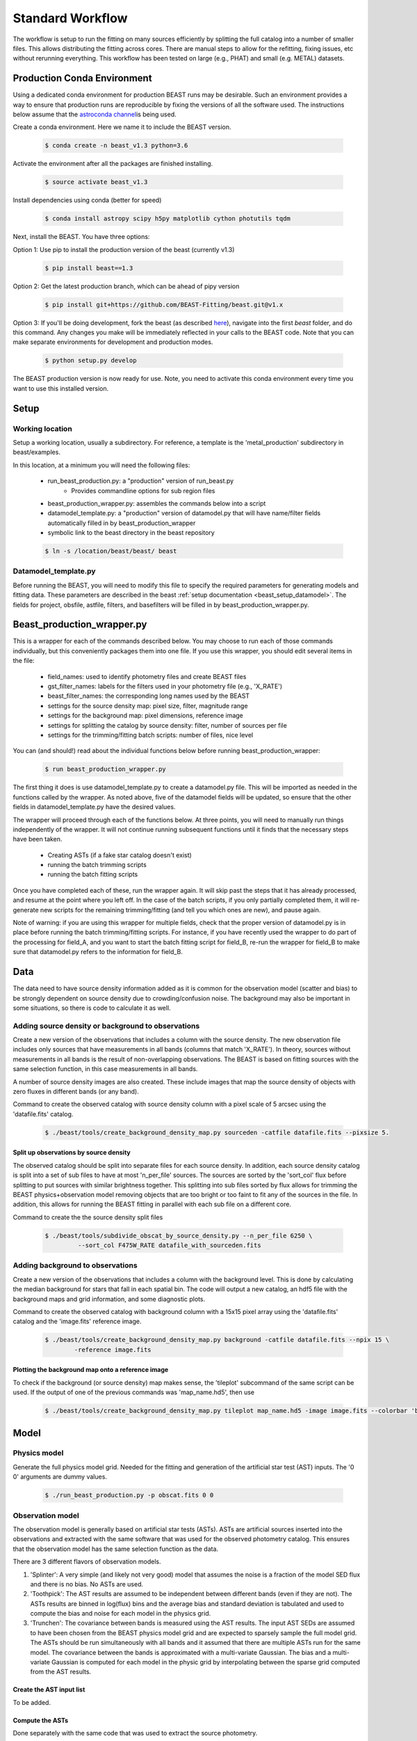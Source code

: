 
#################
Standard Workflow
#################

The workflow is setup to run the fitting on many sources efficiently by
splitting the full catalog into a number of smaller files.  This allows
distributing the fitting across cores.  There are manual steps to allow
for the refitting, fixing issues, etc without rerunning everything.  This
workflow has been tested on large (e.g., PHAT) and small (e.g. METAL)
datasets.

****************************
Production Conda Environment
****************************

Using a dedicated conda environment for production BEAST runs may be
desirable.  Such an environment provides a way to ensure that
production runs are reproducible by fixing the versions of all the
software used.  The instructions below assume that the `astroconda channel
<https://astroconda.readthedocs.io/>`_\ is being used.

Create a conda environment.  Here we name it to include the BEAST version.

  .. code:: shell

    $ conda create -n beast_v1.3 python=3.6

Activate the environment after all the packages are finished installing.

  .. code:: shell

    $ source activate beast_v1.3

Install dependencies using conda (better for speed)

  .. code:: shell

    $ conda install astropy scipy h5py matplotlib cython photutils tqdm

Next, install the BEAST.  You have three options:

Option 1: Use pip to install the production version of the beast (currently v1.3)

  .. code:: shell

    $ pip install beast==1.3

Option 2: Get the latest production branch, which can be ahead of pipy version

  .. code:: shell

    $ pip install git+https://github.com/BEAST-Fitting/beast.git@v1.x

Option 3: If you'll be doing development, fork the beast (as described
`here <https://beast.readthedocs.io/en/latest/beast_development.html>`_\),
navigate into the first `beast` folder, and do this command.  Any changes
you make will be immediately reflected in your calls to the BEAST code. Note that
you can make separate environments for development and production modes.

  .. code:: shell

    $ python setup.py develop

The BEAST production version is now ready for use.  Note, you need to
activate this conda environment every time you want to use this installed
version.

*****
Setup
*****

Working location
================

Setup a working location, usually a subdirectory. For reference, a
template is the 'metal_production' subdirectory in beast/examples.

In this location, at a minimum you will need the following files:

  * run_beast_production.py: a "production" version of run_beast.py
        - Provides commandline options for sub region files
  * beast_production_wrapper.py: assembles the commands below into a script
  * datamodel_template.py: a "production" version of datamodel.py that
    will have name/filter fields automatically filled in by beast_production_wrapper
  * symbolic link to the beast directory in the beast repository

  .. code:: shell

     $ ln -s /location/beast/beast/ beast



Datamodel_template.py
=====================

Before running the BEAST, you will need to modify this file to specify
the required parameters for generating models and fitting data.
These parameters are described in the beast :ref:`setup documentation
<beast_setup_datamodel>`.  The fields for project, obsfile, astfile,
filters, and basefilters will be filled in by beast_production_wrapper.py.

***************************
Beast_production_wrapper.py
***************************

This is a wrapper for each of the commands described below.  You may
choose to run each of those commands individually, but this
conveniently packages them into one file.  If you use this wrapper, you
should edit several items in the file:

  * field_names: used to identify photometry files and create BEAST files
  * gst_filter_names: labels for the filters used in your photometry
    file (e.g., 'X_RATE')
  * beast_filter_names: the corresponding long names used by the BEAST
  * settings for the source density map: pixel size, filter, magnitude
    range
  * settings for the background map: pixel dimensions, reference image
  * settings for splitting the catalog by source density: filter,
    number of sources per file
  * settings for the trimming/fitting batch scripts: number of files, nice level

You can (and should!) read about the individual functions below before
running beast_production_wrapper:

  .. code:: shell

     $ run beast_production_wrapper.py

The first thing it does is use datamodel_template.py to create a
datamodel.py file.  This will be imported as needed in the functions
called by the wrapper.  As noted above, five of the datamodel fields
will be updated, so ensure that the other fields in
datamodel_template.py have the desired values.

The wrapper will proceed through each of the functions below.  At
three points, you will need to manually run things independently of
the wrapper.  It will not continue running subsequent functions until
it finds that the necessary steps have been taken.

  * Creating ASTs (if a fake star catalog doesn't exist)
  * running the batch trimming scripts
  * running the batch fitting scripts

Once you have completed each of these, run the wrapper again.  It will
skip past the steps that it has already processed, and resume at the point
where you left off.  In the case of the batch scripts, if you only
partially completed them, it will re-generate new scripts for the
remaining trimming/fitting (and tell you which ones are new), and
pause again.

Note of warning: if you are using this wrapper for multiple fields,
check that the proper version of datamodel.py is in place before
running the batch trimming/fitting scripts.  For instance, if you have
recently used the wrapper to do part of the processing for field_A,
and you want to start the batch fitting script for field_B, re-run the
wrapper for field_B to make sure that datamodel.py refers to the
information for field_B.


****
Data
****

The data need to have source density information added as it is common
for the observation model (scatter and bias) to be strongly dependent
on source density due to crowding/confusion noise.  The background may
also be important in some situations, so there is code to calculate it as well.

Adding source density or background to observations
===================================================

Create a new version of the observations that includes a column with the
source density.  The new observation file includes only sources that have
measurements in all bands (columns that match 'X_RATE').  In theory, sources
without measurements in all bands is the result of non-overlapping observations.
The BEAST is based on fitting sources with the same selection function,
in this case measurements in all bands.

A number of source density images are also created.  These include images
that map the source density of objects with zero fluxes in different bands
(or any band).

Command to create the observed catalog with source density column with
a pixel scale of 5 arcsec using the 'datafile.fits' catalog.

  .. code:: shell

     $ ./beast/tools/create_background_density_map.py sourceden -catfile datafile.fits --pixsize 5.

Split up observations by source density
---------------------------------------

The observed catalog should be split into separate files for each source
density.  In addition, each source density catalog is split into a set of
sub files to have at most 'n_per_file' sources.  The sources are sorted by
the 'sort_col' flux before splitting to put sources with similar brightness
together.  This splitting into sub files sorted by flux allows for trimming
the BEAST physics+observation model removing objects that are too bright
or too faint to fit any of the sources in the file.  In addition, this
allows for running the BEAST fitting in parallel with each sub file
on a different core.

Command to create the the source density split files

 .. code:: shell

    $ ./beast/tools/subdivide_obscat_by_source_density.py --n_per_file 6250 \
             --sort_col F475W_RATE datafile_with_sourceden.fits



Adding background to observations
=================================

Create a new version of the observations that includes a column with the
background level.  This is done by calculating the median background for
stars that fall in each spatial bin.  The code will output a new catalog, an
hdf5 file with the background maps and grid information, and some
diagnostic plots.

Command to create the observed catalog with background column with a 15x15 pixel array using the 'datafile.fits' catalog and the 'image.fits' reference image.

  .. code:: shell

     $ ./beast/tools/create_background_density_map.py background -catfile datafile.fits --npix 15 \
	     -reference image.fits

Plotting the background map onto a reference image
--------------------------------------------------

To check if the background (or source density) map makes sense, the 'tileplot' subcommand of the
same script can be used. If the output of one of the previous commands was 'map_name.hd5', then use

  .. code:: shell

     $ ./beast/tools/create_background_density_map.py tileplot map_name.hd5 -image image.fits --colorbar 'background'

*****
Model
*****

Physics model
=============

Generate the full physics model grid.  Needed for the fitting and generation of
the artificial star test (AST) inputs.  The '0 0' arguments are dummy values.

  .. code:: shell

     $ ./run_beast_production.py -p obscat.fits 0 0

Observation model
=================

The observation model is generally based on artificial star tests (ASTs).
ASTs are artificial sources inserted into the observations and extracted with
the same software that was used for the observed photometry catalog.
This ensures that the observation model has the same selection
function as the data.

There are 3 different flavors of observation models.

1. 'Splinter': A very simple (and likely not very good) model that assumes
   the noise is a fraction of the model SED flux and there is no bias.
   No ASTs are used.
2. 'Toothpick':  The AST results are assumed to be independent between
   different bands (even if they are not).  The ASTs results are binned
   in log(flux) bins and the average bias and standard deviation is tabulated
   and used to compute the bias and noise for each model in the physics grid.
3. 'Trunchen': The covariance between bands is measured using the AST results.
   The input AST SEDs are assumed to have been chosen from the BEAST
   physics model grid and are expected to sparsely sample the full model
   grid. The ASTs should be run simultaneously with all bands and it assumed that
   there are multiple ASTs run for the same model.  The covariance
   between the bands is approximated with a multi-variate Gaussian.
   The bias and a multi-variate Gaussian is computed for each model in the
   physic grid by interpolating between the sparse grid computed from the AST
   results.

Create the AST input list
-------------------------

To be added.

Compute the ASTs
----------------

Done separately with the same code that was used to extract the source
photometry.


Split up the ASTs by source density
-----------------------------------

To be added.

Currently the workflow assumes a single AST file for all the source densities.

Create the observation models for each source density
-----------------------------------------------------

To be added.

Create a single observation model
---------------------------------

This assumes that the ASTs do not have a strong dependence on source
density.  This could be a good approximation if the source density does
not change much over the observation area or is low everywhere.
The '0 0' arguments are dummy values.

  .. code:: shell

     $ ./run_beast_production.py -o datafile.fits 0 0

******************
Trimming for speed
******************

Trim the full model grid for each source density split file
===========================================================

The physics+observation model can be trimmed of sources that are so bright or
so faint (compared to min/max flux in the observation file) that they will
by definition produce effectively zero likelihood fits.  Such trimming will
speed up the fitting.

The source density split sub files are organized such that the range of
fluxes is minimized in each sub file.  This allows for trimming and faster
fitting.

The trimming can take significant time to run.  In addition, reading in the
full physics+observation model can be slow and such reading can be minimized
by producing multiple trimmed models with a single read.  A specific tool is
provided to setup batch files for this trimming and to do the actual
trimming.

This code sets up batch files for submission to the 'at' queue on linux
(or similar) systems.  The projectname (e.g., 'PHAT') provides a portion
of the batch file names.  The datafile and astfile are the observed photometry
file (not sub files) and file with the ASTs in them.  The optional input
seds_fname can be used to specify the file with the physics model grid,
which overrides the default filename when you wish to use one model grid
for multiple fields. A subdirectory in the project directory is created with
a joblist file for submission to the batch queue and smaller files used by
the trimming code.

The joblist file can be split into smaller files if submission to multiple
cores is desired.  Use the 'split' commandline tool.  The optional 'nice'
input allows you to prepend a 'nice' option, expecially useful if
you're utilizing shared computing resources.

  .. code:: shell

     $ ./beast/tools/setup_batch_beast_trim.py projectname datafile.fits \
          astfile.fits --num_subtrim 5 --nice 19

Once the batch files are created, then the joblist can be submitted to the
queue.  The beast/tools/trim_many_via_obsdata.py code is called and trimmed
versions of the physics and observation models are created in the project
directory.

  .. code:: shell

     $ at -f project/trim_batch_jobs/XX_joblist now

*******
Fitting
*******

The fitting is done for each sub file separately.  Code in the tools directory
can be used to create the needed set of batch files for submission to a queue.
In addition, this code will check and see if the fitting has already been done
or was interrupted for the sub files.  Only sub files that have not been fit or
where the fitting was interrupted will be added to the batch files.  The number
of sub files to be run on each core is a command line argument (the runs will
are serial on the core).

  .. code:: shell

     $ ./beast/tools/setup_batch_beast_fit.py projectname datafile.fits \
       --num_percore 2 --nice 19

The jobs can be submitted to the batch queue via:

  .. code:: shell

     $ at -f projectname/fit_batch_jobs/beast_batch_fit_X.joblist now

***************
Post-processing
***************

Create the merged stats file
============================

The stats (catalog of fit parameters) files can then be merged into a single
file for the region.  This only merges the stats output files, but not the
pdf1d or lnp files (see the next section).

  .. code:: shell

     $ beast/tools/merge_stats_file.py filebase

where the filebase where it is the first portion of the output stats filenames
(e.g., filebase_sdx-x_subx_stats.fits).

Reorganize the results into spatial region files
================================================

The output files from the BEAST with this workflow are organized by source
density and brightness.  This is not ideal for finding sources of interest
or performing ensemble processing.  A more useful organization is by spatial
region.  The large amount of BEAST output information makes it best to have
individual files for each spatial region.  Code to do this spatial reordering
is provided in two parts.  The 1st spatially reorders the results for each
source density/brightness BEAST run into files for each spatial region.  The
2nd condenses the multiple individual files for each spatial region into the
minimal set (stats, pdf1d, and lnp).

Divide each source density/brightness file into files of spatial regions
with 10"x10" pixels.

  .. code:: shell

     $ beast/tools/reorder_beast_results_spatial.py
        --stats_filename filebase_stats.fits
        --region_filebase filebase_
        --output_filebase spatial/filebase
        --reg_size 10.0

Condense the multiple files for each spatial region into the minimal set.
Each spatial region will have files containing the stats, pdf1d, and lnp
results for the stars in that region.

  .. code:: shell

     $ beast/tools/condense_beast_results_spatial.py
        --filedir spatial

You may wish to use these files as inputs for the `MegaBEAST <https://megabeast.readthedocs.io/en/latest/>`_.
